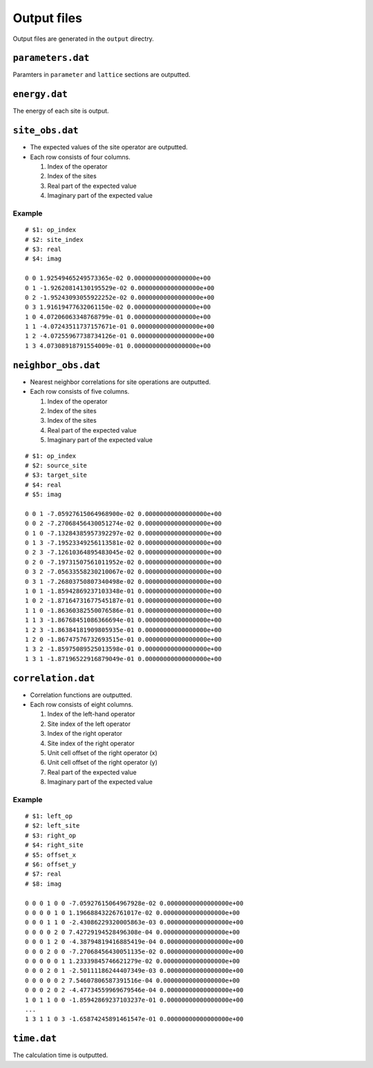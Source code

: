 .. highlight:: none

Output files
---------------------------------

Output files are generated in the ``output`` directry.


``parameters.dat``
=====================

Paramters in ``parameter`` and ``lattice`` sections are outputted.

``energy.dat``
==============

The energy of each site is output.

``site_obs.dat``
=================


-  The expected values of the site operator are outputted.
-  Each row consists of four columns.

   1. Index of the operator
   2. Index of the sites
   3. Real part of the expected value
   4. Imaginary part of the expected value

Example
~~~~~~~

::

    # $1: op_index
    # $2: site_index
    # $3: real
    # $4: imag

    0 0 1.92549465249573365e-02 0.00000000000000000e+00
    0 1 -1.92620814130195529e-02 0.00000000000000000e+00
    0 2 -1.95243093055922252e-02 0.00000000000000000e+00
    0 3 1.91619477632061150e-02 0.00000000000000000e+00
    1 0 4.07206063348768799e-01 0.00000000000000000e+00
    1 1 -4.07243511737157671e-01 0.00000000000000000e+00
    1 2 -4.07255967738734126e-01 0.00000000000000000e+00
    1 3 4.07308918791554009e-01 0.00000000000000000e+00

``neighbor_obs.dat``
======================

-  Nearest neighbor correlations for site operations are outputted.
-  Each row consists of five columns.

   1. Index of the operator
   2. Index of the sites
   3. Index of the sites
   4. Real part of the expected value
   5. Imaginary part of the expected value

::

    # $1: op_index
    # $2: source_site
    # $3: target_site
    # $4: real
    # $5: imag

    0 0 1 -7.05927615064968900e-02 0.00000000000000000e+00
    0 0 2 -7.27068456430051274e-02 0.00000000000000000e+00
    0 1 0 -7.13284385957392297e-02 0.00000000000000000e+00
    0 1 3 -7.19523349256113581e-02 0.00000000000000000e+00
    0 2 3 -7.12610364895483045e-02 0.00000000000000000e+00
    0 2 0 -7.19731507561011952e-02 0.00000000000000000e+00
    0 3 2 -7.05633558230210067e-02 0.00000000000000000e+00
    0 3 1 -7.26803750807340498e-02 0.00000000000000000e+00
    1 0 1 -1.85942869237103348e-01 0.00000000000000000e+00
    1 0 2 -1.87164731677545187e-01 0.00000000000000000e+00
    1 1 0 -1.86360382550076586e-01 0.00000000000000000e+00
    1 1 3 -1.86768451086366694e-01 0.00000000000000000e+00
    1 2 3 -1.86384181909805935e-01 0.00000000000000000e+00
    1 2 0 -1.86747576732693515e-01 0.00000000000000000e+00
    1 3 2 -1.85975089525013598e-01 0.00000000000000000e+00
    1 3 1 -1.87196522916879049e-01 0.00000000000000000e+00

``correlation.dat``
=====================

-  Correlation functions are outputted.
-  Each row consists of eight columns.

   1. Index of the left-hand operator
   2. Site index of the left operator
   3. Index of the right operator
   4. Site index of the right operator
   5. Unit cell offset of the right operator (x)
   6. Unit cell offset of the right operator (y)
   7. Real part of the expected value
   8. Imaginary part of the expected value

Example
~~~~~~~

::

    # $1: left_op
    # $2: left_site
    # $3: right_op
    # $4: right_site
    # $5: offset_x
    # $6: offset_y
    # $7: real
    # $8: imag

    0 0 0 1 0 0 -7.05927615064967928e-02 0.00000000000000000e+00 
    0 0 0 0 1 0 1.19668843226761017e-02 0.00000000000000000e+00 
    0 0 0 1 1 0 -2.43086229320005863e-03 0.00000000000000000e+00 
    0 0 0 0 2 0 7.42729194528496308e-04 0.00000000000000000e+00 
    0 0 0 1 2 0 -4.38794819416885419e-04 0.00000000000000000e+00 
    0 0 0 2 0 0 -7.27068456430051135e-02 0.00000000000000000e+00 
    0 0 0 0 0 1 1.23339845746621279e-02 0.00000000000000000e+00 
    0 0 0 2 0 1 -2.50111186244407349e-03 0.00000000000000000e+00 
    0 0 0 0 0 2 7.54607806587391516e-04 0.00000000000000000e+00 
    0 0 0 2 0 2 -4.47734559969679546e-04 0.00000000000000000e+00 
    1 0 1 1 0 0 -1.85942869237103237e-01 0.00000000000000000e+00 
    ...
    1 3 1 1 0 3 -1.65874245891461547e-01 0.00000000000000000e+00

``time.dat``
=====================

The calculation time is outputted.
